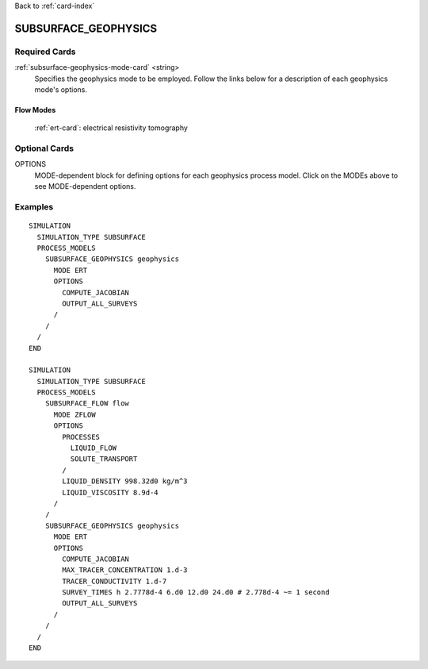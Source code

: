 Back to :ref:`card-index`

.. _subsurface-geophysics-card:

SUBSURFACE_GEOPHYSICS
=====================

Required Cards
--------------

:ref:`subsurface-geophysics-mode-card` <string>
 Specifies the geophysics mode to be employed.  Follow the links below for a 
 description of each geophysics mode's options. 

Flow Modes
++++++++++

 :ref:`ert-card`: electrical resistivity tomography

Optional Cards
--------------

OPTIONS 
 MODE-dependent block for defining options for each geophysics process model. 
 Click on the MODEs above to see MODE-dependent options.

Examples
--------
::

 SIMULATION
   SIMULATION_TYPE SUBSURFACE
   PROCESS_MODELS
     SUBSURFACE_GEOPHYSICS geophysics
       MODE ERT
       OPTIONS
         COMPUTE_JACOBIAN
         OUTPUT_ALL_SURVEYS
       /
     /
   /
 END

 SIMULATION
   SIMULATION_TYPE SUBSURFACE
   PROCESS_MODELS
     SUBSURFACE_FLOW flow
       MODE ZFLOW
       OPTIONS
         PROCESSES
           LIQUID_FLOW
           SOLUTE_TRANSPORT
         /
         LIQUID_DENSITY 998.32d0 kg/m^3
         LIQUID_VISCOSITY 8.9d-4
       /
     /
     SUBSURFACE_GEOPHYSICS geophysics
       MODE ERT
       OPTIONS
         COMPUTE_JACOBIAN
         MAX_TRACER_CONCENTRATION 1.d-3
         TRACER_CONDUCTIVITY 1.d-7
         SURVEY_TIMES h 2.7778d-4 6.d0 12.d0 24.d0 # 2.778d-4 ~= 1 second
         OUTPUT_ALL_SURVEYS
       /
     /
   /
 END
